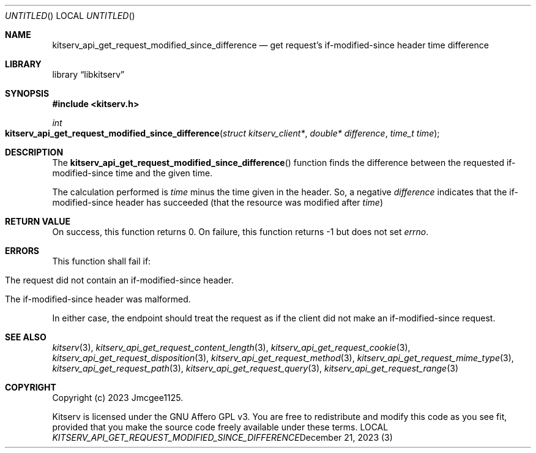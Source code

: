 .Dd December 21, 2023
.Os LOCAL
.Dt KITSERV_API_GET_REQUEST_MODIFIED_SINCE_DIFFERENCE 3 LOCAL
.Sh NAME
.Nm kitserv_api_get_request_modified_since_difference
.Nd get request's if-modified-since header time difference
.Sh LIBRARY
.Lb libkitserv
.Sh SYNOPSIS
.In kitserv.h
.Ft int
.Fo kitserv_api_get_request_modified_since_difference
.Fa "struct kitserv_client*"
.Fa "double* difference"
.Fa "time_t time"
.Fc
.Sh DESCRIPTION
The
.Fn kitserv_api_get_request_modified_since_difference
function finds the difference between the requested if-modified-since time and
the given time.
.Pp
The calculation performed is
.Fa time
minus the time given in the header. So, a negative
.Fa difference
indicates that the if-modified-since header has succeeded (that the resource
was modified after
.Fa time ) No \&
.Sh RETURN VALUE
On success, this function returns 0. On failure, this function returns -1 but
does not set
.Va errno . No \&
.Sh ERRORS
This function shall fail if:
.in +4n
.Bl -tag -width Ds
.It The request did not contain an if-modified-since header.
.It The if-modified-since header was malformed.
.El
.in -4n
.Pp
In either case, the endpoint should treat the request as if the client did not
make an if-modified-since request.
.Sh SEE ALSO
.Xr kitserv 3 ,
.Xr kitserv_api_get_request_content_length 3 , 
.Xr kitserv_api_get_request_cookie 3 ,
.Xr kitserv_api_get_request_disposition 3 ,
.Xr kitserv_api_get_request_method 3 , 
.Xr kitserv_api_get_request_mime_type 3 , 
.Xr kitserv_api_get_request_path 3 , 
.Xr kitserv_api_get_request_query 3 , 
.Xr kitserv_api_get_request_range 3
.Sh COPYRIGHT
Copyright (c) 2023 Jmcgee1125.
.Pp
Kitserv is licensed under the GNU Affero GPL v3. You are free to redistribute
and modify this code as you see fit, provided that you make the source code
freely available under these terms.
